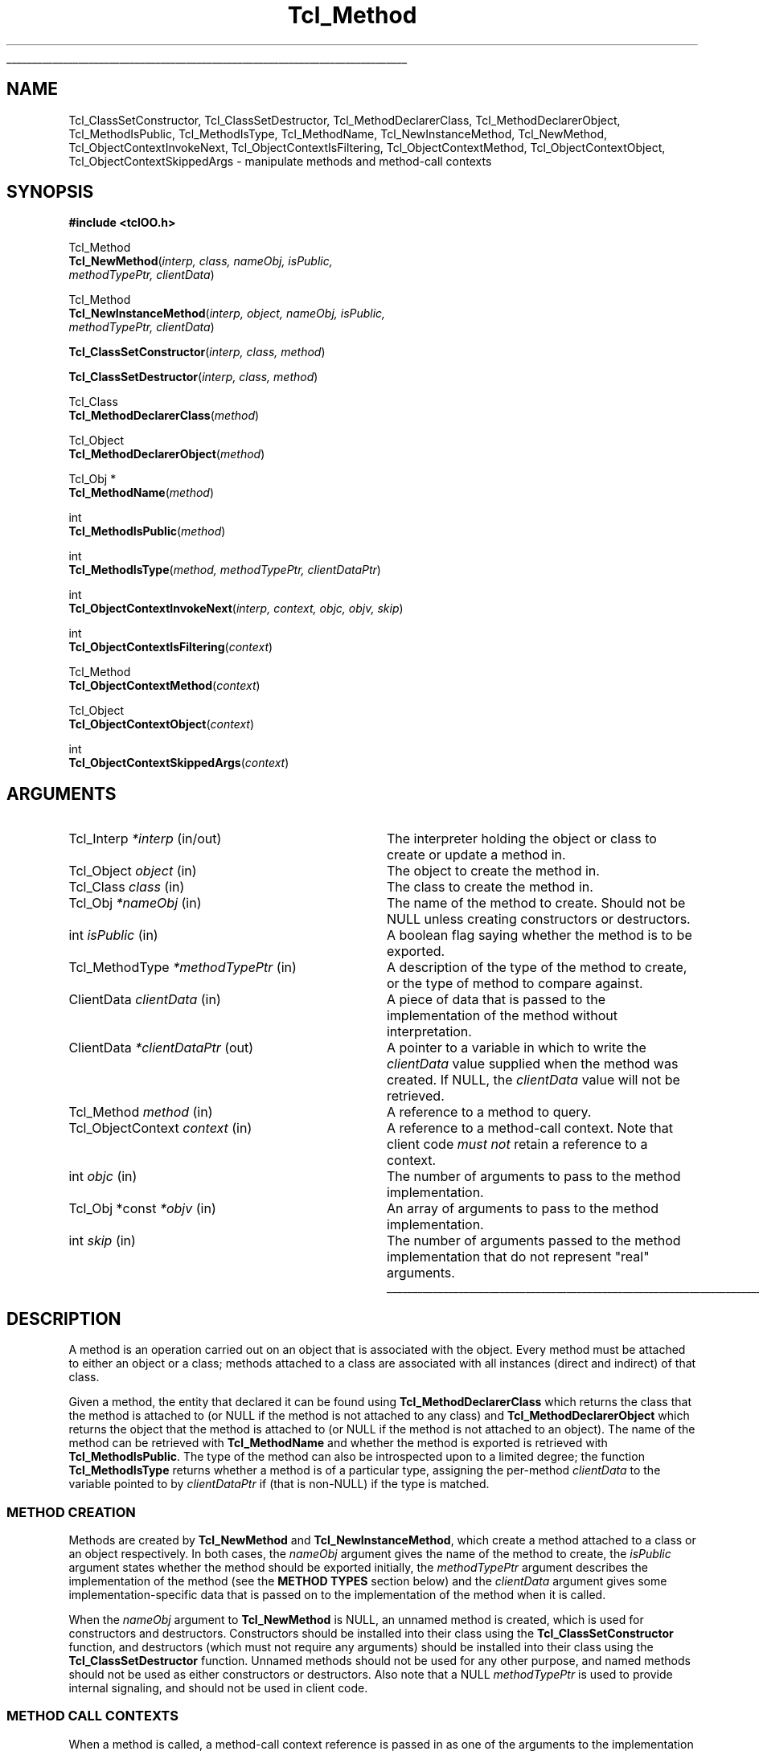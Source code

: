 '\"
'\" Copyright (c) 2007 Donal K. Fellows
'\"
'\" See the file "license.terms" for information on usage and redistribution
'\" of this file, and for a DISCLAIMER OF ALL WARRANTIES.
'\"
.TH Tcl_Method 3 0.1 TclOO "TclOO Library Functions"
.\" The -*- nroff -*- definitions below are for supplemental macros used
.\" in Tcl/Tk manual entries.
.\"
.\" .AP type name in/out ?indent?
.\"	Start paragraph describing an argument to a library procedure.
.\"	type is type of argument (int, etc.), in/out is either "in", "out",
.\"	or "in/out" to describe whether procedure reads or modifies arg,
.\"	and indent is equivalent to second arg of .IP (shouldn't ever be
.\"	needed;  use .AS below instead)
.\"
.\" .AS ?type? ?name?
.\"	Give maximum sizes of arguments for setting tab stops.  Type and
.\"	name are examples of largest possible arguments that will be passed
.\"	to .AP later.  If args are omitted, default tab stops are used.
.\"
.\" .BS
.\"	Start box enclosure.  From here until next .BE, everything will be
.\"	enclosed in one large box.
.\"
.\" .BE
.\"	End of box enclosure.
.\"
.\" .CS
.\"	Begin code excerpt.
.\"
.\" .CE
.\"	End code excerpt.
.\"
.\" .VS ?version? ?br?
.\"	Begin vertical sidebar, for use in marking newly-changed parts
.\"	of man pages.  The first argument is ignored and used for recording
.\"	the version when the .VS was added, so that the sidebars can be
.\"	found and removed when they reach a certain age.  If another argument
.\"	is present, then a line break is forced before starting the sidebar.
.\"
.\" .VE
.\"	End of vertical sidebar.
.\"
.\" .DS
.\"	Begin an indented unfilled display.
.\"
.\" .DE
.\"	End of indented unfilled display.
.\"
.\" .SO ?manpage?
.\"	Start of list of standard options for a Tk widget. The manpage
.\"	argument defines where to look up the standard options; if
.\"	omitted, defaults to "options". The options follow on successive
.\"	lines, in three columns separated by tabs.
.\"
.\" .SE
.\"	End of list of standard options for a Tk widget.
.\"
.\" .OP cmdName dbName dbClass
.\"	Start of description of a specific option.  cmdName gives the
.\"	option's name as specified in the class command, dbName gives
.\"	the option's name in the option database, and dbClass gives
.\"	the option's class in the option database.
.\"
.\" .UL arg1 arg2
.\"	Print arg1 underlined, then print arg2 normally.
.\"
.\" .QW arg1 ?arg2?
.\"	Print arg1 in quotes, then arg2 normally (for trailing punctuation).
.\"
.\" .PQ arg1 ?arg2?
.\"	Print an open parenthesis, arg1 in quotes, then arg2 normally
.\"	(for trailing punctuation) and then a closing parenthesis.
.\"
.\"	# Set up traps and other miscellaneous stuff for Tcl/Tk man pages.
.if t .wh -1.3i ^B
.nr ^l \n(.l
.ad b
.\"	# Start an argument description
.de AP
.ie !"\\$4"" .TP \\$4
.el \{\
.   ie !"\\$2"" .TP \\n()Cu
.   el          .TP 15
.\}
.ta \\n()Au \\n()Bu
.ie !"\\$3"" \{\
\&\\$1 \\fI\\$2\\fP (\\$3)
.\".b
.\}
.el \{\
.br
.ie !"\\$2"" \{\
\&\\$1	\\fI\\$2\\fP
.\}
.el \{\
\&\\fI\\$1\\fP
.\}
.\}
..
.\"	# define tabbing values for .AP
.de AS
.nr )A 10n
.if !"\\$1"" .nr )A \\w'\\$1'u+3n
.nr )B \\n()Au+15n
.\"
.if !"\\$2"" .nr )B \\w'\\$2'u+\\n()Au+3n
.nr )C \\n()Bu+\\w'(in/out)'u+2n
..
.AS Tcl_Interp Tcl_CreateInterp in/out
.\"	# BS - start boxed text
.\"	# ^y = starting y location
.\"	# ^b = 1
.de BS
.br
.mk ^y
.nr ^b 1u
.if n .nf
.if n .ti 0
.if n \l'\\n(.lu\(ul'
.if n .fi
..
.\"	# BE - end boxed text (draw box now)
.de BE
.nf
.ti 0
.mk ^t
.ie n \l'\\n(^lu\(ul'
.el \{\
.\"	Draw four-sided box normally, but don't draw top of
.\"	box if the box started on an earlier page.
.ie !\\n(^b-1 \{\
\h'-1.5n'\L'|\\n(^yu-1v'\l'\\n(^lu+3n\(ul'\L'\\n(^tu+1v-\\n(^yu'\l'|0u-1.5n\(ul'
.\}
.el \}\
\h'-1.5n'\L'|\\n(^yu-1v'\h'\\n(^lu+3n'\L'\\n(^tu+1v-\\n(^yu'\l'|0u-1.5n\(ul'
.\}
.\}
.fi
.br
.nr ^b 0
..
.\"	# VS - start vertical sidebar
.\"	# ^Y = starting y location
.\"	# ^v = 1 (for troff;  for nroff this doesn't matter)
.de VS
.if !"\\$2"" .br
.mk ^Y
.ie n 'mc \s12\(br\s0
.el .nr ^v 1u
..
.\"	# VE - end of vertical sidebar
.de VE
.ie n 'mc
.el \{\
.ev 2
.nf
.ti 0
.mk ^t
\h'|\\n(^lu+3n'\L'|\\n(^Yu-1v\(bv'\v'\\n(^tu+1v-\\n(^Yu'\h'-|\\n(^lu+3n'
.sp -1
.fi
.ev
.\}
.nr ^v 0
..
.\"	# Special macro to handle page bottom:  finish off current
.\"	# box/sidebar if in box/sidebar mode, then invoked standard
.\"	# page bottom macro.
.de ^B
.ev 2
'ti 0
'nf
.mk ^t
.if \\n(^b \{\
.\"	Draw three-sided box if this is the box's first page,
.\"	draw two sides but no top otherwise.
.ie !\\n(^b-1 \h'-1.5n'\L'|\\n(^yu-1v'\l'\\n(^lu+3n\(ul'\L'\\n(^tu+1v-\\n(^yu'\h'|0u'\c
.el \h'-1.5n'\L'|\\n(^yu-1v'\h'\\n(^lu+3n'\L'\\n(^tu+1v-\\n(^yu'\h'|0u'\c
.\}
.if \\n(^v \{\
.nr ^x \\n(^tu+1v-\\n(^Yu
\kx\h'-\\nxu'\h'|\\n(^lu+3n'\ky\L'-\\n(^xu'\v'\\n(^xu'\h'|0u'\c
.\}
.bp
'fi
.ev
.if \\n(^b \{\
.mk ^y
.nr ^b 2
.\}
.if \\n(^v \{\
.mk ^Y
.\}
..
.\"	# DS - begin display
.de DS
.RS
.nf
.sp
..
.\"	# DE - end display
.de DE
.fi
.RE
.sp
..
.\"	# SO - start of list of standard options
.de SO
'ie '\\$1'' .ds So \\fBoptions\\fR
'el .ds So \\fB\\$1\\fR
.SH "STANDARD OPTIONS"
.LP
.nf
.ta 5.5c 11c
.ft B
..
.\"	# SE - end of list of standard options
.de SE
.fi
.ft R
.LP
See the \\*(So manual entry for details on the standard options.
..
.\"	# OP - start of full description for a single option
.de OP
.LP
.nf
.ta 4c
Command-Line Name:	\\fB\\$1\\fR
Database Name:	\\fB\\$2\\fR
Database Class:	\\fB\\$3\\fR
.fi
.IP
..
.\"	# CS - begin code excerpt
.de CS
.RS
.nf
.ta .25i .5i .75i 1i
..
.\"	# CE - end code excerpt
.de CE
.fi
.RE
..
.\"	# UL - underline word
.de UL
\\$1\l'|0\(ul'\\$2
..
.\"	# QW - apply quotation marks to word
.de QW
.ie '\\*(lq'"' ``\\$1''\\$2
.\"" fix emacs highlighting
.el \\*(lq\\$1\\*(rq\\$2
..
.\"	# PQ - apply parens and quotation marks to word
.de PQ
.ie '\\*(lq'"' (``\\$1''\\$2)\\$3
.\"" fix emacs highlighting
.el (\\*(lq\\$1\\*(rq\\$2)\\$3
..
.\"	# QR - quoted range
.de QR
.ie '\\*(lq'"' ``\\$1''\\-``\\$2''\\$3
.\"" fix emacs highlighting
.el \\*(lq\\$1\\*(rq\\-\\*(lq\\$2\\*(rq\\$3
..
.\"	# MT - "empty" string
.de MT
.QW ""
..
.BS
'\" Note:  do not modify the .SH NAME line immediately below!
.SH NAME
Tcl_ClassSetConstructor, Tcl_ClassSetDestructor, Tcl_MethodDeclarerClass, Tcl_MethodDeclarerObject, Tcl_MethodIsPublic, Tcl_MethodIsType, Tcl_MethodName, Tcl_NewInstanceMethod, Tcl_NewMethod, Tcl_ObjectContextInvokeNext, Tcl_ObjectContextIsFiltering, Tcl_ObjectContextMethod, Tcl_ObjectContextObject, Tcl_ObjectContextSkippedArgs \- manipulate methods and method-call contexts
.SH SYNOPSIS
.nf
\fB#include <tclOO.h>\fR
.sp
Tcl_Method
\fBTcl_NewMethod\fR(\fIinterp, class, nameObj, isPublic,
              methodTypePtr, clientData\fR)
.sp
Tcl_Method
\fBTcl_NewInstanceMethod\fR(\fIinterp, object, nameObj, isPublic,
                      methodTypePtr, clientData\fR)
.sp
\fBTcl_ClassSetConstructor\fR(\fIinterp, class, method\fR)
.sp
\fBTcl_ClassSetDestructor\fR(\fIinterp, class, method\fR)
.sp
Tcl_Class
\fBTcl_MethodDeclarerClass\fR(\fImethod\fR)
.sp
Tcl_Object
\fBTcl_MethodDeclarerObject\fR(\fImethod\fR)
.sp
Tcl_Obj *
\fBTcl_MethodName\fR(\fImethod\fR)
.sp
int
\fBTcl_MethodIsPublic\fR(\fImethod\fR)
.sp
int
\fBTcl_MethodIsType\fR(\fImethod, methodTypePtr, clientDataPtr\fR)
.sp
int
\fBTcl_ObjectContextInvokeNext\fR(\fIinterp, context, objc, objv, skip\fR)
.sp
int
\fBTcl_ObjectContextIsFiltering\fR(\fIcontext\fR)
.sp
Tcl_Method
\fBTcl_ObjectContextMethod\fR(\fIcontext\fR)
.sp
Tcl_Object
\fBTcl_ObjectContextObject\fR(\fIcontext\fR)
.sp
int
\fBTcl_ObjectContextSkippedArgs\fR(\fIcontext\fR)
.SH ARGUMENTS
.AS ClientData clientData in
.AP Tcl_Interp *interp in/out
The interpreter holding the object or class to create or update a method in.
.AP Tcl_Object object in
The object to create the method in.
.AP Tcl_Class class in
The class to create the method in.
.AP Tcl_Obj *nameObj in
The name of the method to create. Should not be NULL unless creating
constructors or destructors.
.AP int isPublic in
A boolean flag saying whether the method is to be exported.
.AP Tcl_MethodType *methodTypePtr in
A description of the type of the method to create, or the type of method to
compare against.
.AP ClientData clientData in
A piece of data that is passed to the implementation of the method without
interpretation.
.AP ClientData *clientDataPtr out
A pointer to a variable in which to write the \fIclientData\fR value supplied
when the method was created. If NULL, the \fIclientData\fR value will not be
retrieved.
.AP Tcl_Method method in
A reference to a method to query.
.AP Tcl_ObjectContext context in
A reference to a method-call context. Note that client code \fImust not\fR
retain a reference to a context.
.AP int objc in
The number of arguments to pass to the method implementation.
.AP "Tcl_Obj *const" *objv in
An array of arguments to pass to the method implementation.
.AP int skip in
The number of arguments passed to the method implementation that do not
represent "real" arguments.
.BE
.SH DESCRIPTION
.PP
A method is an operation carried out on an object that is associated with the
object. Every method must be attached to either an object or a class; methods
attached to a class are associated with all instances (direct and indirect) of
that class.
.PP
Given a method, the entity that declared it can be found using
\fBTcl_MethodDeclarerClass\fR which returns the class that the method is
attached to (or NULL if the method is not attached to any class) and
\fBTcl_MethodDeclarerObject\fR which returns the object that the method is
attached to (or NULL if the method is not attached to an object). The name of
the method can be retrieved with \fBTcl_MethodName\fR and whether the method
is exported is retrieved with \fBTcl_MethodIsPublic\fR. The type of the method
can also be introspected upon to a limited degree; the function
\fBTcl_MethodIsType\fR returns whether a method is of a particular type,
assigning the per-method \fIclientData\fR to the variable pointed to by
\fIclientDataPtr\fR if (that is non-NULL) if the type is matched.
.SS "METHOD CREATION"
.PP
Methods are created by \fBTcl_NewMethod\fR and \fBTcl_NewInstanceMethod\fR,
which
create a method attached to a class or an object respectively. In both cases,
the \fInameObj\fR argument gives the name of the method to create, the
\fIisPublic\fR argument states whether the method should be exported
initially, the \fImethodTypePtr\fR argument describes the implementation of
the method (see the \fBMETHOD TYPES\fR section below) and the \fIclientData\fR
argument gives some implementation-specific data that is passed on to the
implementation of the method when it is called.
.PP
When the \fInameObj\fR argument to \fBTcl_NewMethod\fR is NULL, an
unnamed method is created, which is used for constructors and destructors.
Constructors should be installed into their class using the
\fBTcl_ClassSetConstructor\fR function, and destructors (which must not
require any arguments) should be installed into their class using the
\fBTcl_ClassSetDestructor\fR function. Unnamed methods should not be used for
any other purpose, and named methods should not be used as either constructors
or destructors. Also note that a NULL \fImethodTypePtr\fR is used to provide
internal signaling, and should not be used in client code.
.SS "METHOD CALL CONTEXTS"
.PP
When a method is called, a method-call context reference is passed in as one
of the arguments to the implementation function. This context can be inspected
to provide information about the caller, but should not be retained beyond the
moment when the method call terminates.
.PP
The method that is being called can be retrieved from the context by using
\fBTcl_ObjectContextMethod\fR, and the object that caused the method to be
invoked can be retrieved with \fBTcl_ObjectContextObject\fR. The number of
arguments that are to be skipped (e.g. the object name and method name in a
normal method call) is read with \fBTcl_ObjectContextSkippedArgs\fR, and the
context can also report whether it is working as a filter for another method
through \fBTcl_ObjectContextIsFiltering\fR.
.PP
During the execution of a method, the method implementation may choose to
invoke the stages of the method call chain that come after the current method
implementation. This (the core of the \fBnext\fR command) is done using
\fBTcl_ObjectContextInvokeNext\fR. Note that this function does not manipulate
the call-frame stack, unlike the \fBnext\fR command; if the method
implementation has pushed one or more extra frames on the stack as part of its
implementation, it is also responsible for temporarily popping those frames
from the stack while the \fBTcl_ObjectContextInvokeNext\fR function is
executing. Note also that the method-call context is \fInever\fR deleted
during the execution of this function.
.SH "METHOD TYPES"
.PP
The types of methods are described by a pointer to a Tcl_MethodType structure,
which is defined as:
.PP
.CS
typedef struct {
    int \fIversion\fR;
    const char *\fIname\fR;
    Tcl_MethodCallProc *\fIcallProc\fR;
    Tcl_MethodDeleteProc *\fIdeleteProc\fR;
    Tcl_CloneProc *\fIcloneProc\fR;
} \fBTcl_MethodType\fR;
.CE
.PP
The \fIversion\fR field allows for future expansion of the structure, and
should always be declared equal to TCL_OO_METHOD_VERSION_CURRENT. The
\fIname\fR field provides a human-readable name for the type, and is the value
that is exposed via the \fBinfo class methodtype\fR and
\fBinfo object methodtype\fR Tcl commands.
.PP
The \fIcallProc\fR field gives a function that is called when the method is
invoked; it must never be NULL.
.PP
The \fIdeleteProc\fR field gives a function that is used to delete a
particular method, and is called when the method is replaced or removed; if
the field is NULL, it is assumed that the method's \fIclientData\fR needs no
special action to delete.
.PP
The \fIcloneProc\fR field is either a function that is used to copy a method's
\fIclientData\fR (as part of \fBTcl_CopyObjectInstance\fR) or NULL to indicate
that the \fIclientData\fR can just be copied directly.
.SS "TCL_METHODCALLPROC FUNCTION SIGNATURE"
.PP
Functions matching this signature are called when the method is invoked.
.PP
.CS
typedef int \fBTcl_MethodCallProc\fR(
        ClientData \fIclientData\fR,
        Tcl_Interp *\fIinterp\fR,
        Tcl_ObjectContext \fIobjectContext\fR,
        int \fIobjc\fR,
        Tcl_Obj *const *\fIobjv\fR);
.CE
.PP
The \fIclientData\fR argument to a Tcl_MethodCallProc is the value that was
given when the method was created, the \fIinterp\fR is a place in which to
execute scripts and access variables as well as being where to put the result
of the method, and the \fIobjc\fR and \fIobjv\fR fields give the parameter
objects to the method. The calling context of the method can be discovered
through the \fIobjectContext\fR argument, and the return value from a
Tcl_MethodCallProc is any Tcl return code (e.g. TCL_OK, TCL_ERROR).
.SS "TCL_METHODDELETEPROC FUNCTION SIGNATURE"
.PP
Functions matching this signature are used when a method is deleted, whether
through a new method being created or because the object or class is deleted.
.PP
.CS
typedef void \fBTcl_MethodDeleteProc\fR(
        ClientData \fIclientData\fR);
.CE
.PP
The \fIclientData\fR argument to a Tcl_MethodDeleteProc will be the same as
the value passed to the \fIclientData\fR argument to \fBTcl_NewMethod\fR or
\fBTcl_NewInstanceMethod\fR when the method was created.
.SS "TCL_CLONEPROC FUNCTION SIGNATURE"
.PP
Functions matching this signature are used to copy a method when the object or
class is copied using \fBTcl_CopyObjectInstance\fR (or \fBoo::copy\fR).
.PP
.CS
typedef int \fBTcl_CloneProc\fR(
        Tcl_Interp *\fIinterp\fR,
        ClientData \fIoldClientData\fR,
        ClientData *\fInewClientDataPtr\fR);
.CE
.PP
The \fIinterp\fR argument gives a place to write an error message when the
attempt to clone the object is to fail, in which case the clone procedure must
also return TCL_ERROR; it should return TCL_OK otherwise.
The \fIoldClientData\fR field to a Tcl_CloneProc gives the value from the
method being copied from, and the \fInewClientDataPtr\fR field will point to
a variable in which to write the value for the method being copied to.
.SH "SEE ALSO"
Class(3), oo::class(n), oo::define(n), oo::object(n)
.SH KEYWORDS
constructor, method, object

.\" Local variables:
.\" mode: nroff
.\" fill-column: 78
.\" End:

